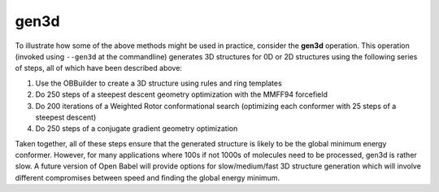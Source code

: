 gen3d
=====

To illustrate how some of the above methods might be used in practice, consider the **gen3d** operation. This operation (invoked using ``--gen3d`` at the commandline) generates 3D structures for 0D or 2D structures using the following series of steps, all of which have been described above:

1. Use the OBBuilder to create a 3D structure using rules and ring templates

2. Do 250 steps of a steepest descent geometry optimization with the MMFF94
   forcefield

3. Do 200 iterations of a Weighted Rotor conformational search (optimizing each
   conformer with 25 steps of a steepest descent)

4. Do 250 steps of a conjugate gradient geometry optimization

Taken together, all of these steps ensure that the generated structure is likely to be the global minimum energy conformer. However, for many applications where 100s if not 1000s of molecules need to be processed, gen3d is rather slow. A future version of Open Babel will provide options for slow/medium/fast 3D structure generation which will involve different compromises between speed and finding the global energy minimum.
